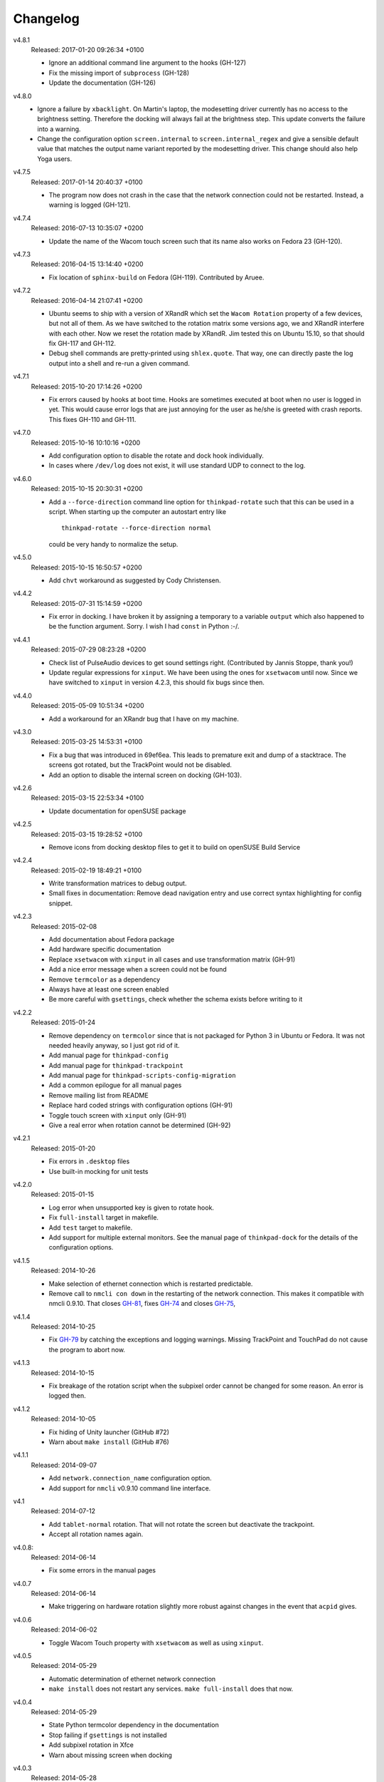.. Copyright © 2012-2017 Martin Ueding <dev@martin-ueding.de>

#########
Changelog
#########

v4.8.1
    Released: 2017-01-20 09:26:34 +0100

    - Ignore an additional command line argument to the hooks (GH-127)
    - Fix the missing import of ``subprocess`` (GH-128)
    - Update the documentation (GH-126)

v4.8.0
    - Ignore a failure by ``xbacklight``. On Martin's laptop, the modesetting
      driver currently has no access to the brightness setting. Therefore the
      docking will always fail at the brightness step. This update converts the
      failure into a warning.

    - Change the configuration option ``screen.internal`` to
      ``screen.internal_regex`` and give a sensible default value that matches
      the output name variant reported by the modesetting driver. This change
      should also help Yoga users.

v4.7.5
    Released: 2017-01-14 20:40:37 +0100

    - The program now does not crash in the case that the network connection
      could not be restarted. Instead, a warning is logged (GH-121).

v4.7.4
    Released: 2016-07-13 10:35:07 +0200

    - Update the name of the Wacom touch screen such that its name also works
      on Fedora 23 (GH-120).

v4.7.3
    Released: 2016-04-15 13:14:40 +0200

    - Fix location of ``sphinx-build`` on Fedora (GH-119). Contributed by
      Aruee.

v4.7.2
    Released: 2016-04-14 21:07:41 +0200

    - Ubuntu seems to ship with a version of XRandR which set the ``Wacom
      Rotation`` property of a few devices, but not all of them. As we have
      switched to the rotation matrix some versions ago, we and XRandR
      interfere with each other. Now we reset the rotation made by XRandR. Jim
      tested this on Ubuntu 15.10, so that should fix GH-117 and GH-112.

    - Debug shell commands are pretty-printed using ``shlex.quote``. That way,
      one can directly paste the log output into a shell and re-run a given
      command.

v4.7.1
    Released: 2015-10-20 17:14:26 +0200

    - Fix errors caused by hooks at boot time. Hooks are sometimes executed at
      boot when no user is logged in yet. This would cause error logs that are
      just annoying for the user as he/she is greeted with crash reports. This
      fixes GH-110 and GH-111.

v4.7.0
    Released: 2015-10-16 10:10:16 +0200

    - Add configuration option to disable the rotate and dock hook
      individually.
    - In cases where ``/dev/log`` does not exist, it will use standard UDP to
      connect to the log.

v4.6.0
    Released: 2015-10-15 20:30:31 +0200

    - Add a ``--force-direction`` command line option for ``thinkpad-rotate``
      such that this can be used in a script. When starting up the computer an
      autostart entry like ::

          thinkpad-rotate --force-direction normal

      could be very handy to normalize the setup.

v4.5.0
    Released: 2015-10-15 16:50:57 +0200

    - Add ``chvt`` workaround as suggested by Cody Christensen.

v4.4.2
    Released: 2015-07-31 15:14:59 +0200

    - Fix error in docking. I have broken it by assigning a temporary to a
      variable ``output`` which also happened to be the function argument.
      Sorry. I wish I had ``const`` in Python :-/.

v4.4.1
    Released: 2015-07-29 08:23:28 +0200

    - Check list of PulseAudio devices to get sound settings right.
      (Contributed by Jannis Stoppe, thank you!)
    - Update regular expressions for ``xinput``. We have been using the ones
      for ``xsetwacom`` until now. Since we have switched to ``xinput`` in
      version 4.2.3, this should fix bugs since then.

v4.4.0
    Released: 2015-05-09 10:51:34 +0200

    - Add a workaround for an XRandr bug that I have on my machine.

v4.3.0
    Released: 2015-03-25 14:53:31 +0100

    - Fix a bug that was introduced in 69ef6ea. This leads to premature exit
      and dump of a stacktrace. The screens got rotated, but the TrackPoint
      would not be disabled.

    - Add an option to disable the internal screen on docking (GH-103).

v4.2.6
    Released: 2015-03-15 22:53:34 +0100

    - Update documentation for openSUSE package

v4.2.5
    Released: 2015-03-15 19:28:52 +0100

    - Remove icons from docking desktop files to get it to build on openSUSE
      Build Service

v4.2.4
    Released: 2015-02-19 18:49:21 +0100

    - Write transformation matrices to debug output.
    - Small fixes in documentation: Remove dead navigation entry and use
      correct syntax highlighting for config snippet.

v4.2.3
    Released: 2015-02-08

    - Add documentation about Fedora package
    - Add hardware specific documentation
    - Replace ``xsetwacom`` with ``xinput`` in all cases and use transformation
      matrix (GH-91)
    - Add a nice error message when a screen could not be found
    - Remove ``termcolor`` as a dependency
    - Always have at least one screen enabled
    - Be more careful with ``gsettings``, check whether the schema exists
      before writing to it

v4.2.2
    Released: 2015-01-24

    - Remove dependency on ``termcolor`` since that is not packaged for Python
      3 in Ubuntu or Fedora. It was not needed heavily anyway, so I just got
      rid of it.

    - Add manual page for ``thinkpad-config``
    - Add manual page for ``thinkpad-trackpoint``
    - Add manual page for ``thinkpad-scripts-config-migration``
    - Add a common epilogue for all manual pages

    - Remove mailing list from README
    - Replace hard coded strings with configuration options (GH-91)
    - Toggle touch screen with ``xinput`` only (GH-91)
    - Give a real error when rotation cannot be determined (GH-92)

v4.2.1
    Released: 2015-01-20

    - Fix errors in ``.desktop`` files
    - Use built-in mocking for unit tests

v4.2.0
    Released: 2015-01-15

    - Log error when unsupported key is given to rotate hook.
    - Fix ``full-install`` target in makefile.
    - Add ``test`` target to makefile.
    - Add support for multiple external monitors. See the manual page of
      ``thinkpad-dock`` for the details of the configuration options.

v4.1.5
    Released: 2014-10-26

    - Make selection of ethernet connection which is restarted predictable.
    - Remove call to ``nmcli con down`` in the restarting of the network
      connection. This makes it compatible with nmcli 0.9.10. That closes
      `GH-81 <https://github.com/martin-ueding/thinkpad-scripts/issues/81>`_,
      fixes `GH-74
      <https://github.com/martin-ueding/thinkpad-scripts/issues/74>`_ and closes
      `GH-75 <https://github.com/martin-ueding/thinkpad-scripts/issues/75>`_,

v4.1.4
    Released: 2014-10-25

    - Fix `GH-79
      <https://github.com/martin-ueding/thinkpad-scripts/issues/79>`_ by
      catching the exceptions and logging warnings. Missing TrackPoint and
      TouchPad do not cause the program to abort now.

v4.1.3
    Released: 2014-10-15

    - Fix breakage of the rotation script when the subpixel order cannot be
      changed for some reason. An error is logged then.

v4.1.2
    Released: 2014-10-05

    - Fix hiding of Unity launcher (GitHub #72)
    - Warn about ``make install`` (GitHub #76)

v4.1.1
    Released: 2014-09-07

    - Add ``network.connection_name`` configuration option.
    - Add support for ``nmcli`` v0.9.10 command line interface.

v4.1
    Released: 2014-07-12

    - Add ``tablet-normal`` rotation. That will not rotate the screen but
      deactivate the trackpoint.
    - Accept all rotation names again.

v4.0.8:
    Released: 2014-06-14

    - Fix some errors in the manual pages

v4.0.7
    Released: 2014-06-14

    - Make triggering on hardware rotation slightly more robust against changes
      in the event that ``acpid`` gives.

v4.0.6
    Released: 2014-06-02

    - Toggle Wacom Touch property with ``xsetwacom`` as well as using
      ``xinput``.

v4.0.5
    Released: 2014-05-29

    - Automatic determination of ethernet network connection
    - ``make install`` does not restart any services. ``make full-install``
      does that now.

v4.0.4
    Released: 2014-05-29

    - State Python termcolor dependency in the documentation
    - Stop failing if ``gsettings`` is not installed
    - Add subpixel rotation in Xfce
    - Warn about missing screen when docking

v4.0.3
    Released: 2014-05-28

    - Replace unicode arrow because of Launchpad errors.

v4.0.2
    Released: 2014-05-28

    - Assert Python 3 everywhere. I suspect that the Launchpad Build System
      uses Python 2 for some reason. That causes some unicode errors.

v4.0.1
    Released: 2014-05-28

    - Fill in dependencies in the “Getting Started“ guide.
    - Explicitly state the encoding in ``getversion.py``.

v4.0
    Released: 2014-05-27

    - Complete rewrite in Python 3.
    - INI style config. Run ``thinkpad-scripts-config-migrate`` to help you
      migrate your config.
    - Remove the transitional scripts. If you have anything that still depends
      on having scripts starting with ``think-``, **this will break!**
    - v3.0.1 introduced more relative positions by putting the ``-of`` into
      your configuration variable. Old configurations that still had ``left``
      or ``right`` still worked, since the script appended the ``-of`` for you.
      Those couple lines were removed, so **add a ``-of`` to your config, if
      you do not have already!**

    - You can change the regular expression that matches the Wacom devices now
      in the config. That is ``touch.regex`` in the config.

v3.5.1
    Released: 2014-02-22

    - Small fixes in the manual pages

v3.5
    Released: 2014-02-22

    - **Added**: Set the option ``toggle_unity_launcher`` for
      :doc:`/man/thinkpad-rotate.1` to un-hide the Unity launcher whenever the
      screen is rotated. This was previously an example hook in the guides, now
      it is part of the main suite of scripts.

v3.4
    Released: 2014-02-21

    - Rename all the scripts from ``think-`` to ``thinkpad-`` to match the new
      project name. To ease transition, there are transition scripts with the
      old names. **Be sure to adjust all your scripts and hooks accordingly!**
      The transition scripts will be dropped with version 4.0.
    - Rename the configuration directory from ``~/.config/think-rotate`` to
      ``~/.config/thinkpad-scripts``. There is an automatic upgrade script in
      place, so calling either ``thinkpad-rotate`` or ``thinkpad-dock`` will
      rename your configuration folder if it exists and there is no new one
      already existing.
    - Put dates into the changelog, for all releases so far.

v3.3
    Released: 2014-02-21

    - Rename project to “thinkpad-scripts”
    - Add subpixel anti-alias order change on rotation for Gnome

v3.2
    Released: 2014-01-07

    - Update copyright years in the documentation.
    - Add a guard that prevents multiple execution of ``think-dock`` and
      ``think-rotate``. For some reason, the ``udev`` hooks call the script
      twice, resulting in race conditions.

v3.1.2
    Released: 2014-01-07

    - Fix finding of external display. I tried to improve the syntax, but let
      the script fail whenever the number needed to be incremented.

v3.1.1
    Released: 2014-01-05

    - Clean all ``*.pyc`` files in makefile. This was causing errors with
      prisine tars and Debian packaging before.
    - Add changelog to documentation

v3.1
    Released: 2014-01-03

    - Pass target orientation to postrotate hook
    - Pass version number to Sphinx automatically from the changelog

v3.0.2
    Released: 2013-12-19

    - Manual pages with Sphinx

v3.0.1
    Released: 2013-12-10

    - Allow more relative positions by putting the ``-of`` into the value of
      the ``relative_position`` variable

v3.0
    Released: 2013-12-01

    - Settings of the keycodes is now done via a ``.hwdb`` file for ``udev``.
      This requires ``udev`` to be of version 196 or greater. Therefore, it is
      marked as a major release, since it breaks Ubuntu 13.04 and earlier.

v2.11
    Released: 2013-12-01

    - Add some guides: “Additional Keys” and “KDE Script Drawer”
    - Fix recursive make, pass ``-j`` down to child processes

v2.10.2
    Released: 2013-10-30

    - Actually return from function.

v2.10.1
    Released: 2013-10-28

    - Do not fail if ``qdbus`` does not work (like on vanilla Kubuntu 13.10)

v2.10
    Released: 2013-10-28

    - Print missing programs
    - Do not fail if ``qdbus`` is missing

v2.9
    Released: 2013-10-07

    - **Added**: ACPI hook to call ``think-rotate`` (Jim Turner)
    - **Added**: Support for systemd network inferface names (Jim Turner)
    - **Removed**: ``think-resume`` (Jim Turner)
    - Use syslog in ``think-dock``
    - Update documentation
    - State all dependencies (Debian package names)
    - Change indentation to four spaces instead of a single tab

v2.8.1
    Released: 2013-09-30

    - More logging to syslog
    - Disable ``kdialog`` for ACPI hooks since that does now work well

v2.8
    Released: 2013-09-24

    - Translate to German

v2.7.1
    Released: 2013-08-08

    - Close KDialog progress bar when the script fails (via ``trap``)

v2.7
    Released: 2013-07-31

    - **Added**: Hooks
    - **Added**: ``on|off`` for the ``think-touchpad`` script

v2.6
    Released: 2013-06-26

    - Support for ``kdialog`` status.

v2.5.2
    Released: 2013-05-10

    - Update the ACPI hooks to find other docks as well

v2.5.1
    Released: 2013-05-06

    - Find other docks as well

v2.5
    Released: 2013-02-03

    - Get microphone mute button to work

v2.4.1
    Released: 2012-12-29

    - Actually install makefiles
    - Implement required actions in ``init.d`` script to that Debian lintian
      does not complain

v2.4
    Released: 2012-12-29

    - Fix bezel keyboard codes, so that they are usable. (Jim Turner)
    - Add script to toggle touch screen. (Jim Turner)
    - Organize code in subdirectories, using recursive make.

v2.3.1
    Released: 2012-11-02

    - Map Wacom devices to the output when rotating in any case. Thanks to Jim
      Turner!

v2.3
    Released: 2012-10-25

    - Add support for other virtual keyboards. Thanks to Jim Turner!
    - Use shorter redirection (``&>`` instead of ``2>&!``).

v2.2.1
    Released: 2012-10-22

    - Fix spelling typo in ``relative_position``. Thanks to Jim Turner!

v2.2
    Released: 2012-10-15

    - Background most tasks so that they run in parallel. This should speed up
      docking.

v2.1
    Released: 2012-10-06

    - Only set Wacom screen devices. That way, any attached Wacom graphics
      tablet is not affected by the docking.

v2.0
    Released: 2012-08-31

    - Use the kernel to determine what the docking status is.
    - Add ``udev`` rules to perform the docking action.

v1.5
    Released: 2012-08-31

    - Desktop files for think-dock.

v1.4.5
    Released: 2012-07-21

    - Revert too intelligent behavior.

v1.4.4
    Released: 2012-07-21

    - Even if the user calls ``think-dock on``, do not dock if there is no
      external monitor attached. This might be the case when the ``think-dock
      on`` is called automatically without any prior checks. If the script
      would dock either way, it might disable wireless (although that is only
      done when ``eth0`` is connected) and set the volume to a wrong setting.

v1.4.3
    Released: 2012-07-20

    - Disable the wireless connection on docking.

v1.4.2
    Released: 2012-07-20

    - Fix commands in ``.desktop`` files.

v1.4.1
    Released: 2012-07-20

    - Install ``.desktop`` files.

v1.4
    Released: 2012-07-20

    - Query the state of the whole system automatically and determine the right
      action. You can still specify ``on`` or ``off``, if you want to.

v1.3
    Released: 2012-07-16

    - Optional config file for ``think-dock``.

v1.2.2
    Released: 2012-07-16

    - Fix flip direction.

v1.2.1
    Released: 2012-07-16

    - Disable wireless only when eth0 connected.
    - Document options.

v1.2
    Released: 2012-07-15

    - Change display brightness on docking.

v1.1
    Released: 2012-07-15

    - Check whether programs are there before using them.
    - Create directories on ``make install``.
    - Disable wifi when going onto the docking station.
    - Enable sound on docking.
    - Lower the volume after docking.
    - Query Wacom devices automatically.

v1.0
    Released: 2012-07-13

    This is the first release with a version number. It contains a couple fixes
    and improvements compared to previous (before 2012-07-13) versions of these
    scripts.

    - Accept other names for the rotation.
    - Disable the trackpad as well.
    - Start and stop the virtual keyboard.
    - Try to go back automatically, if a rotation is already set.
    - Use ``--rotation`` instead of ``-o``. This will only rotate the internal
      screen and not any attached screens as well.

Way before 2012-07-13, those are significant changes in the history:

- Add desktop files.
- Also set Wacom hardware correctly.
- Determine resolution automatically.
- Disable trackpoint when switching.
- Dynamically find external display.
- Limit Wacom devices to internal screen.
- Set external monitor as primary.

.. vim: spell tw=79
